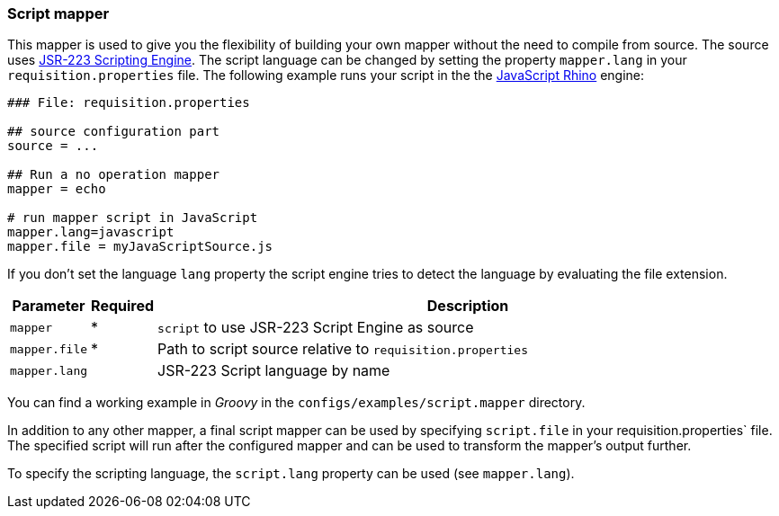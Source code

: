 
[[script-mapper]]
=== Script mapper
This mapper is used to give you the flexibility of building your own mapper without the need to compile from source.
The source uses https://www.jcp.org/en/jsr/detail?id=223[JSR-223 Scripting Engine].
The script language can be changed by setting the property `mapper.lang` in your `requisition.properties` file.
The following example runs your script in the the http://en.wikipedia.org/wiki/Rhino_%28JavaScript_engine%29[JavaScript Rhino] engine:

[source,bash]
----
### File: requisition.properties

## source configuration part
source = ...

## Run a no operation mapper
mapper = echo

# run mapper script in JavaScript
mapper.lang=javascript
mapper.file = myJavaScriptSource.js
----

If you don't set the language `lang` property the script engine tries to detect the language by evaluating the file extension.

[options="header"cols="1,^1,10"]
|========================
| Parameter     | Required | Description
| `mapper`      | *        | `script` to use JSR-223 Script Engine as source
| `mapper.file` | *        | Path to script source relative to `requisition.properties`
| `mapper.lang` |          | JSR-223 Script language by name
|========================

You can find a working example in _Groovy_ in the `configs/examples/script.mapper` directory.

In addition to any other mapper, a final script mapper can be used by specifying `script.file` in your requisition.properties` file.
The specified script will run after the configured mapper and can be used to transform the mapper's output further.

To specify the scripting language, the `script.lang` property can be used (see `mapper.lang`).
